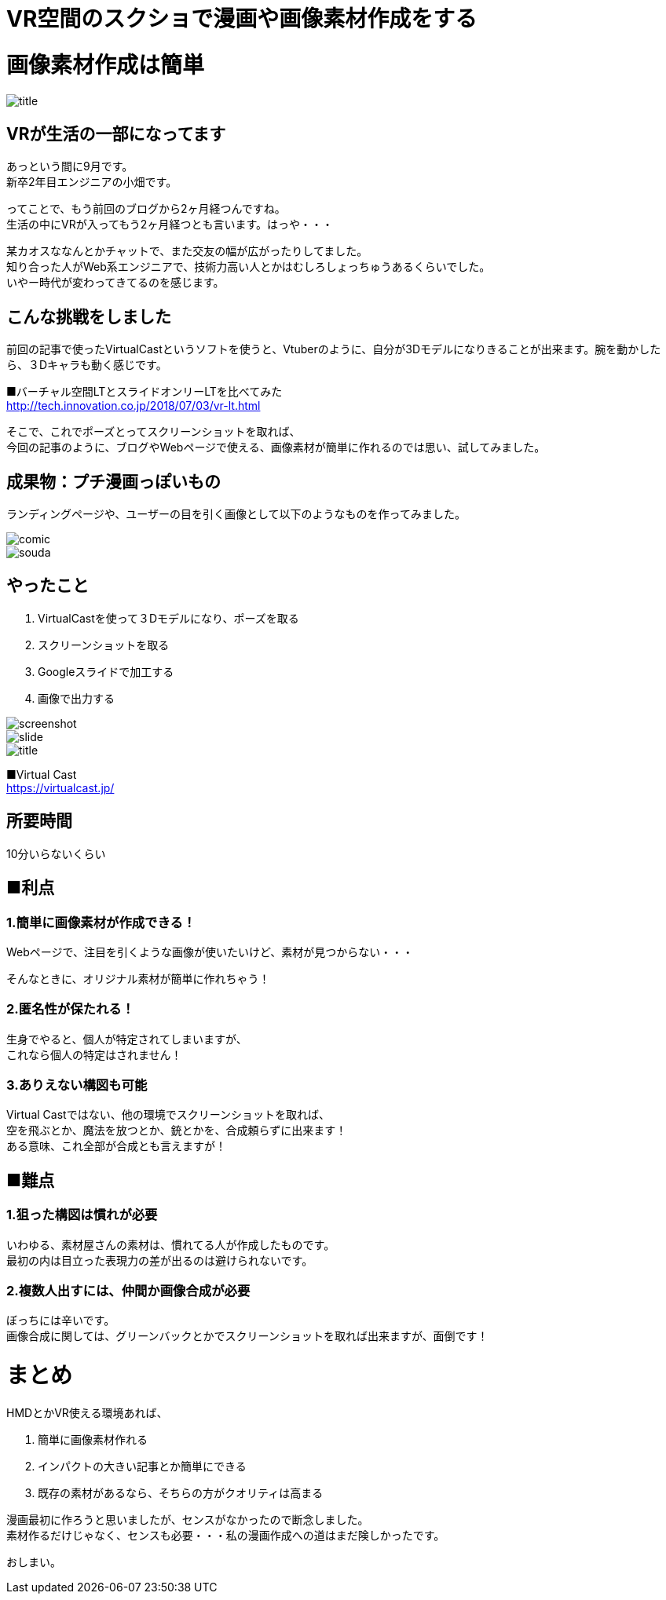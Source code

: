 = VR空間のスクショで漫画や画像素材作成をする
:hp-alt-title: vr_comic
:hp-tags: obata, vr, Virtual Cast, comic

# 画像素材作成は簡単

image::/images/obata/vr_comic/title.png[]

## VRが生活の一部になってます
あっという間に9月です。 +
新卒2年目エンジニアの小畑です。

ってことで、もう前回のブログから2ヶ月経つんですね。 +
生活の中にVRが入ってもう2ヶ月経つとも言います。はっや・・・

某カオスななんとかチャットで、また交友の幅が広がったりしてました。 +
知り合った人がWeb系エンジニアで、技術力高い人とかはむしろしょっちゅうあるくらいでした。 +
いやー時代が変わってきてるのを感じます。

## こんな挑戦をしました
前回の記事で使ったVirtualCastというソフトを使うと、Vtuberのように、自分が3Dモデルになりきることが出来ます。腕を動かしたら、３Dキャラも動く感じです。


■バーチャル空間LTとスライドオンリーLTを比べてみた +
http://tech.innovation.co.jp/2018/07/03/vr-lt.html

そこで、これでポーズとってスクリーンショットを取れば、 +
今回の記事のように、ブログやWebページで使える、画像素材が簡単に作れるのでは思い、試してみました。

## 成果物：プチ漫画っぽいもの
ランディングページや、ユーザーの目を引く画像として以下のようなものを作ってみました。


image::/images/obata/vr_comic/comic.png[]

image::/images/obata/vr_comic/souda.png[]


## やったこと
1. VirtualCastを使って３Dモデルになり、ポーズを取る
2. スクリーンショットを取る
3. Googleスライドで加工する
4. 画像で出力する

image::/images/obata/vr_comic/screenshot.jpg[]

image::/images/obata/vr_comic/slide.png[]

image::/images/obata/vr_comic/title.png[]

■Virtual Cast +
https://virtualcast.jp/

## 所要時間
10分いらないくらい

## ■利点
### 1.簡単に画像素材が作成できる！

Webページで、注目を引くような画像が使いたいけど、素材が見つからない・・・

そんなときに、オリジナル素材が簡単に作れちゃう！

### 2.匿名性が保たれる！

生身でやると、個人が特定されてしまいますが、 +
これなら個人の特定はされません！

### 3.ありえない構図も可能

Virtual Castではない、他の環境でスクリーンショットを取れば、 +
空を飛ぶとか、魔法を放つとか、銃とかを、合成頼らずに出来ます！ +
ある意味、これ全部が合成とも言えますが！

## ■難点
### 1.狙った構図は慣れが必要

いわゆる、素材屋さんの素材は、慣れてる人が作成したものです。 +
最初の内は目立った表現力の差が出るのは避けられないです。

### 2.複数人出すには、仲間か画像合成が必要

ぼっちには辛いです。 +
画像合成に関しては、グリーンバックとかでスクリーンショットを取れば出来ますが、面倒です！

# まとめ
HMDとかVR使える環境あれば、

1. 簡単に画像素材作れる
2. インパクトの大きい記事とか簡単にできる
3. 既存の素材があるなら、そちらの方がクオリティは高まる

漫画最初に作ろうと思いましたが、センスがなかったので断念しました。 +
素材作るだけじゃなく、センスも必要・・・私の漫画作成への道はまだ険しかったです。

おしまい。